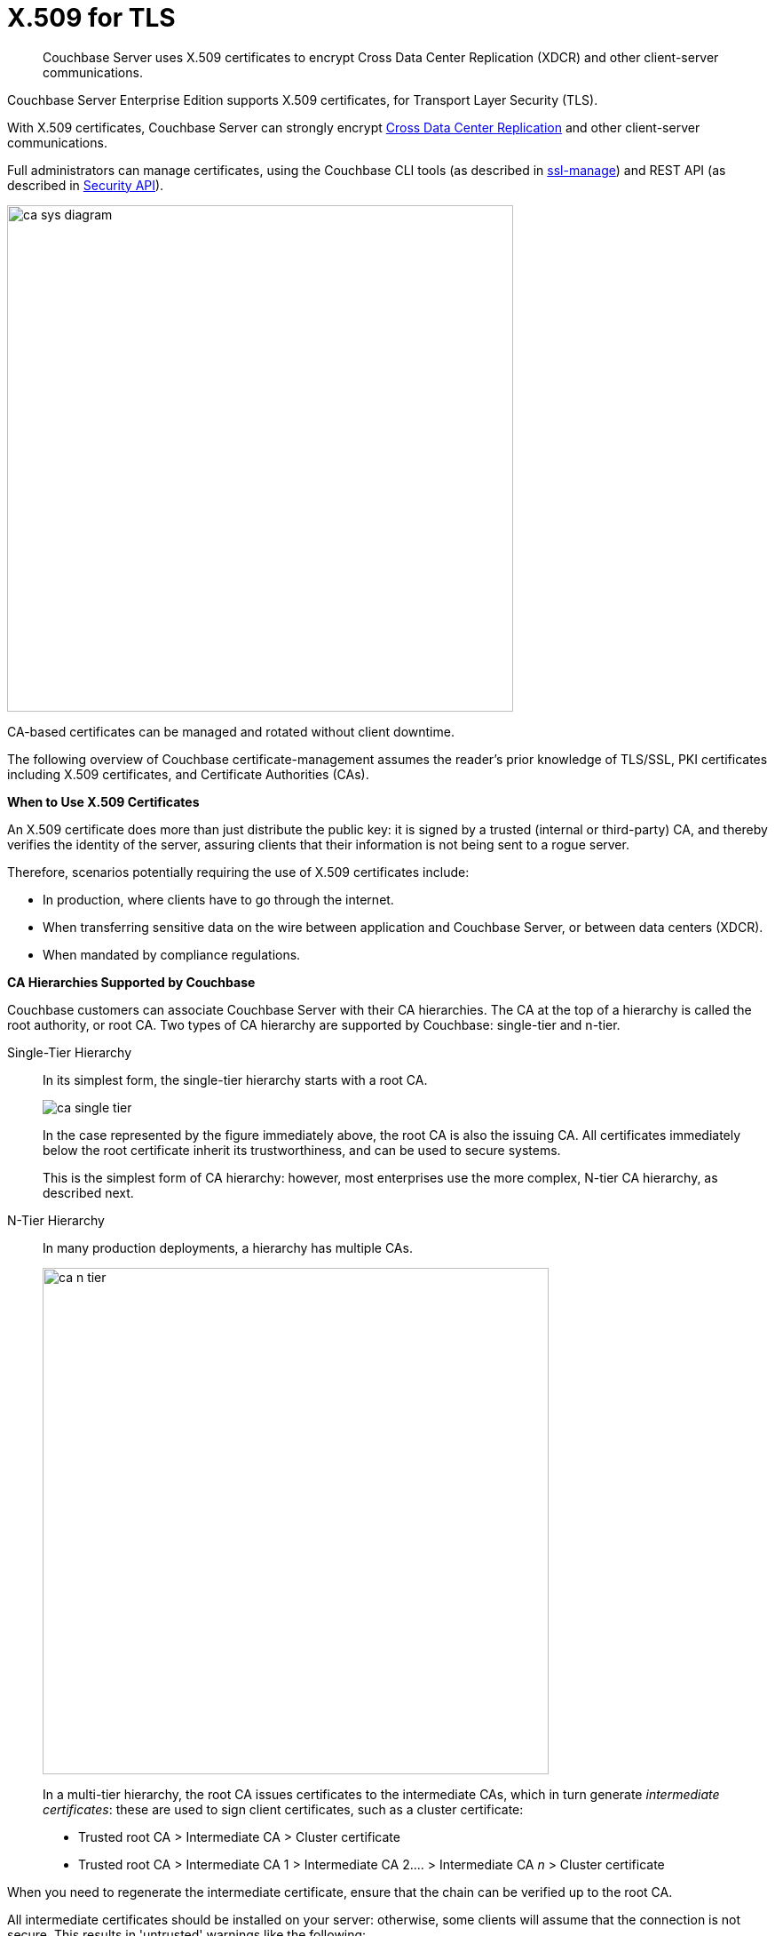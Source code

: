 = X.509 for TLS

[abstract]
Couchbase Server uses X.509 certificates to encrypt Cross Data Center Replication (XDCR) and other client-server communications.

Couchbase Server Enterprise Edition supports X.509 certificates, for Transport Layer Security (TLS).

With X.509 certificates, Couchbase Server can strongly encrypt http://developer.couchbase.com/documentation/server/4.1/xdcr/xdcr-intro.html[Cross Data Center Replication^] and other client-server communications.

Full administrators can manage certificates, using the Couchbase CLI tools (as described in xref:cli:cbcli/couchbase-cli-ssl-manage.adoc[ssl-manage]) and REST API (as described in xref:rest-api:rest-security.adoc[Security API]).

image::pict/ca_sys_diagram.png[,570]

CA-based certificates can be managed and rotated without client downtime.

The following overview of Couchbase certificate-management assumes the reader's prior knowledge of TLS/SSL, PKI certificates including X.509 certificates, and Certificate Authorities (CAs).

*When to Use X.509 Certificates*

An X.509 certificate does more than just distribute the public key: it is signed by a trusted (internal or third-party) CA, and thereby verifies the identity of the server, assuring clients that their information is not being sent to a rogue server.

Therefore, scenarios potentially requiring the use of X.509 certificates include:

* In production, where clients have to go through the internet.
* When transferring sensitive data on the wire between application and Couchbase Server, or between data centers (XDCR).
* When mandated by compliance regulations.

*CA Hierarchies Supported by Couchbase*

Couchbase customers can associate Couchbase Server with their CA hierarchies.
The CA at the top of a hierarchy is called the root authority, or root CA.
Two types of CA hierarchy are supported by Couchbase: single-tier and n-tier.

Single-Tier Hierarchy::
In its simplest form, the single-tier hierarchy starts with a root CA.
+
image::pict/ca_single_tier.png[,align=left]
+
In the case represented by the figure immediately above, the root CA is also the issuing CA.
All certificates immediately below the root certificate inherit its trustworthiness, and can be used to secure systems.
+
This is the simplest form of CA hierarchy: however, most enterprises use the more complex, N-tier CA hierarchy, as described next.

N-Tier Hierarchy::
In many production deployments, a hierarchy has multiple CAs.
+
image::pict/ca_n_tier.png[,570,align=left]
+
In a multi-tier hierarchy, the root CA issues certificates to the intermediate CAs, which in turn generate _intermediate certificates_: these are used to sign client certificates, such as a cluster certificate:

* Trusted root CA > Intermediate CA > Cluster certificate
* Trusted root CA > Intermediate CA 1 > Intermediate CA 2\.... > Intermediate CA _n_ > Cluster certificate


When you need to regenerate the intermediate certificate, ensure that the chain can be verified up to the root CA.

All intermediate certificates should be installed on your server: otherwise, some clients will assume that the connection is not secure.
This results in 'untrusted' warnings like the following:

image::pict/back-to-safety.png[,450,align=left]

To avoid such warnings, a server should always provide a complete _trust chain_.
The trust chain contains your certificate, concatenated with all intermediate certificates.

[[configuring-x.509]]
== Configuring X.509

This section explains how to configure X.509 certificates for TLS in Couchbase Server.
Note that choosing a root CA, the CA hierarchy, and obtaining a certificate from that CA chain to set up a Couchbase cluster are not within the scope of this document.

*X.509 Certificate Requirements and Best Practices*

Here are the basic requirements for using X.509 certificates in Couchbase:

* The certificate must be in available in the `.pem` format.
* The certificate must be an RSA key certificate.
* The current system time must fall between the times set in the certificate's properties `valid from` and `valid to`.
* Common name: This can be a certificate with a `nodename` (preferable), IP address, URI (`www.example.com`), or URI with a subject alternative name (SAN) certificate (`example.com` and `example.net`).
* The node certificate must be designated for server authentication, by setting the optional field of the certificate's property `enhanced key usage` to `Server Authentication`.

Recommended, best practices include:

* To avoid man-in-the-middle attacks, do not use wildcards with IP addresses in the certificate common name.
* Use an RSA key-length of 2048 bits or higher.
(As computing capabilities increase, longer RSA keys provide increased security.)

The certificate chain must be valid from the node certificate up to the root certificate: this can be verified using the https://www.openssl.org/docs/manmaster/man1/verify.html[OpenSSL validate certificate test^].

*Validating Server Identity*

The HTTPS specification mandates that HTTPS clients must be capable of verifying the identity of the server.
This requirement can potentially affect how you generate your X.509 certificates.
The HTTPS specification defines a generic mechanism for verifying the server identity, known as the HTTPS URL integrity check, which is the standard mechanism used by Web browsers.

*HTTPS URL integrity check*

The basic idea of the URL integrity check is that the server certificate's identity must match the server hostname.
This integrity check has an important impact on how you generate X.509 certificates for HTTPS: the certificate identity (usually the certificate subject DN’s common name) must match the name of the host on which Couchbase Server is deployed.

The URL integrity check is designed to prevent man-in-the-middle attacks.

Specify the certificate identity for the URL integrity check in one of the following ways:

Using the `commonName`:: The usual way to specify the certificate identity (for the purpose of the URL integrity check) is through the Common Name (CN) in the subject DN of the certificate.

Using the `subjectAltName`::
If you deploy a certificate on a multi-homed host, however, it may be practical to allow the certificate to be used with any of the multi-homed host names.
In this case, it is necessary to define a certificate with multiple, alternative identities, and this is only possible using the `subjectAltName` certificate-extension.

The HTTPS protocol also supports, in host names, the wildcard character *.
For example, you can define the `subjectAltName` as follows:

[source,bash]
----
subjectAltName=DNS:*.couchbase.com
----

This certificate identity matches any three-component host name in the domain `couchbase.com`.

NOTE: As a best practice, try to avoid using the wildcard character in the domain name.
Be sure never to do this accidentally by forgetting to type the dot (.) delimiter in front of the domain name.
For example, if you specified *couchbase.com, your certificate could be used in any domain that ends with the string `couchbase`.

*Couchbase Cluster Certificate*

The Couchbase cluster certificate is the root CA's public key `ca.pem`.
In the configuration steps shown in the following sections, `ca.pem` is the CA public key that should be configured in Couchbase as the cluster certificate.

When you load the cluster certificate into Couchbase, it is first checked to make sure it is a valid X.509 certificate.
Next, if the per-node certificates are not signed by the cluster certificate, a warning is shown for each node during configuration.
As the per-node certificates are updated, such that they are signed by the cluster certificate, the warning for each node goes away.

*Per Node Certificate*

The Couchbase cluster certificate is used to sign per-node Couchbase certificates, each containing the following:

* The node private key, which is named `pkey.key` as shown in the configuration steps below.
* The node public key certificate file, which is named `pkey.pem` as shown in the configuration steps below.
* The certificate chain file based on the supported CA hierarchy, This file is named `chain.pem` as shown in the configuration steps below.

.Private and public keys you need to have
[cols="100,143,334"]
|===
| | Key name | Description

.5+| Server-side files
| `ca.pem`
| Root CA public key or the cluster certificate.

| `int.pem`
| Intermediate public key.
There can be one or more intermediate public keys in the hierarchy.

| `pkey.key`
| Node private key per node (private key of the node).
Each node in the cluster must have its private key.

| `pkey.pem`
| Node public key (public key of the node).
Each node in the cluster must have its public key.

| `chain.pem`
| Concatenated chain file (chain file).
This file contains the node public key and the intermediate public keys that signed first the node key (pkey.pem) and then each other.
This file does not contain the CA public key.

.2+| Client-side files
| `ca.pem`
| CA public key, which should be configured on the client

| `chain.pem`
| Concatenated chain file (chain file)
|===

*Prepare for Configuration*

NOTE: If your CA authority supports automatic generation of certificates, you can skip the X.509 configuration steps.

Before you start configuring X.509 certificates for your nodes, assess your needs.

Where will you put the configured CA, intermediate, and node keys?::
All the keys and certificates are generated in a directory named SSLCA, which can be located anywhere on your machine.
+
The generated private node key (`pkey.key`) and chain certificate (`chain.pem`) must be posted in a specific place that is in the certificate trust path (such as [.path]_/Users/<username>/Library/Application\ Support/Couchbase/var/lib/couchbase/inbox/_ on MacOSX, or [.path]_/opt/couchbase/var/lib/couchbase/inbox/_) on Linux.

Do you have one or more nodes in the cluster?::
* With one node, you will generate one node directory inside the directory SSLCA that will contain the private node key (`pkey.key`) and the certificate chain file (`chain.pem`).
The node public key (`pkey.pem`) is included in the chain file.
* With multiple nodes, you need to add an appropriate number of node directories with distinctive names, such as `node-sales`, `node-hr,` or whatever your situation requires.

Do you have one or more intermediate CAs in your trust path?::
With only one CA, create one directory named `int`.
If you have multiple intermediate CAs, be sure to name them in a way that will allow you to stack them properly in the chain file, such as `int1`, `int2`, and so on.
+
This order will show that the intermediate CA closest to the node (which signed the node certificate) has the higher number, or in the sample below `int2`.
+
For example:
+
image::pict/chain-pem.png[,500,align=left]

[#sslconfig]
== Configure X.509 Certificates

The following steps configure X.509 certificates on Ubuntu 16: a root certificate is created with a single intermediate certificate and a single node certificate; and a chain certificate is created from the intermediate and node certificates.
The chain certificate and node private key are then made active for the current Couchbase Server-node.

Proceed as follows, using the `sudo` command where appropriate.

. Create environment variables for the naming of a directory-structure, within which will reside the certificates you create for root, intermediate, and node.
+
[source,bash]
----
export TOPDIR=SSLCA
export ROOT_DIR=rootdir
export NODE_DIR=nodedir
export INT_DIR=intdir
----
+
Note that in cases where multiple intermediate and/or node certificates are to be included in the certificate-chain, multiple intermediate and/or directories are required — one for each intermediate or node certificate.

. Create environment variables for each of the certificate-files to be created.
+
[source,bash]
----
export ROOT_CA=ca
export INTERMEDIATE=int
export NODE=pkey
export CHAIN=chain
----
+
Note that in cases where multiple intermediate and/or node certificates are to be included in the certificate-chain, additional environment-variable definitions — one for each of the additional intermediate and/or node certificates — are required.

. Create environment variables for the administrator-credentials to be used for certificate management, the IP address at which the Couchbase Server-node is located, and the username required for role-based access to a particular resource.
+
[source,bash]
----
export ADMINCRED=Administrator:password
export ip=10.143.173.101
export USERNAME=travel-sample
----
+
Note that in this example, the username is specified as `travel-sample`, which is typically associated with the *Bucket Full Access* role, on the bucket _travel-sample_.
For access to be fully tested, ensure that the `travel-sample` user has indeed been defined on the Couchbase Server-node, and is associated with the *Bucket Full Access* role.
(See xref:security-authorization.adoc[Authorization] for more information on RBAC.)

. Create a directory-structure in which, within a top-level directory named `SSLCA`, three subdirectories reside — `rootdir`, `intdir`, and `nodedir` — respectively to hold the certificates you create for root, intermediate, and node.
+
[source,bash]
----
mkdir ${TOPDIR}
cd ${TOPDIR}
mkdir ${ROOT_DIR}
mkdir ${INT_DIR}
mkdir ${NODE_DIR}
----

. Generate the root private key file (`ca.key`) and the public key file (`ca.pem`):
+
[source,bash]
----
cd ${ROOT_DIR}
openssl genrsa -out ${ROOT_CA}.key 2048
openssl req -new -x509 -days 3650 -sha256 -key ${ROOT_CA}.key \
-out ${ROOT_CA}.pem -subj '/C=UA/O=MyCompany/CN=MyCompanyRootCA'
----

. Generate, first, the intermediate private key (`int.key`); and secondly, the intermediate certificate signing-request (`int.csr`):
+
[source,bash]
----
cd ../${INT_DIR}
openssl genrsa -out ${INTERMEDIATE}.key 2048
openssl req -new -key ${INTERMEDIATE}.key -out ${INTERMEDIATE}.csr \
-subj '/C=UA/O=MyCompany/CN=MyCompanyIntermediateCA'
----

. Create the extension-file `v3_ca.ext`; in order to add extensions to the certificate, and to generate the certificate signing-request:
+
[source,bash]
----
cat <<EOF>> ./v3_ca.ext
subjectKeyIdentifier = hash
authorityKeyIdentifier = keyid:always,issuer:always
basicConstraints = CA:true
EOF
----

. Generate the intermediate public key (`int.pem`), based on the intermediate certificate signing-request (`int.csr`), and signed by the root public key (`ca.pem`).
+
[source,bash]
----
openssl x509 -req -in ${INTERMEDIATE}.csr \
-CA ../${ROOT_DIR}/${ROOT_CA}.pem -CAkey ../${ROOT_DIR}/${ROOT_CA}.key \
-CAcreateserial -CAserial ../${ROOT_DIR}/rootCA.srl -extfile ./v3_ca.ext \
-out ${INTERMEDIATE}.pem -days 365
----

. Generate, first, the node private key (`pkey.key`); secondly, the node certificate signing-request (`pkey.csr`); and thirdly, the node public key (`pkey.pem`).
+
[source,bash]
----
cd ../${NODE_DIR}
openssl genrsa -out ${NODE}.key 2048
openssl req -new -key ${NODE}.key -out ${NODE}.csr \
-subj "/C=UA/O=MyCompany/CN=${USERNAME}"
openssl x509 -req -in ${NODE}.csr -CA ../${INT_DIR}/${INTERMEDIATE}.pem \
-CAkey ../${INT_DIR}/${INTERMEDIATE}.key -CAcreateserial \
-CAserial ../${INT_DIR}/intermediateCA.srl -out ${NODE}.pem -days 365
----

. Generate the certificate chain-file, by concatenating the node and intermediate certificates.
This allows the client to verify the intermediate certificate against the root certificate.
+
[source,bash]
----
cd ..
cat ./${NODE_DIR}/${NODE}.pem ./${INT_DIR}/${INTERMEDIATE}.pem > ${CHAIN}.pem
----
+
Note that if multiple intermediate certificates are specified for concatenation in this way, the concatenation-order must correspond to the order of signing.
Thus, the node certificate, which appears in the first position, has been signed by the intermediate certificate, which therefore appears in the second position: and in cases where this intermediate certificate has itself been signed by a second intermediate certificate, the second intermediate certificate must appear in the third position, and so on.
+
Note also that the root certificate is never included in the chain.

. Manually copy the node private key (`pkey.key`) and the chain file (`chain.pem`) to the `inbox` folder of the Couchbase Server-node:
+
[source,bash]
----
mkdir /opt/couchbase/var/lib/couchbase/inbox/
cp ./${CHAIN}.pem /opt/couchbase/var/lib/couchbase/inbox/${CHAIN}.pem
chmod a+x /opt/couchbase/var/lib/couchbase/inbox/${CHAIN}.pem
cp ./${NODE_DIR}/${NODE}.key /opt/couchbase/var/lib/couchbase/inbox/${NODE}.key
chmod a+x /opt/couchbase/var/lib/couchbase/inbox/${NODE}.key
----

. Upload the root certificate, and activate it:
+
[source,bash]
----
curl -X POST --data-binary "@./${ROOT_DIR}/${ROOT_CA}.pem" \
http://${ADMINCRED}@${ip}:8091/controller/uploadClusterCA
curl -X POST http://${ADMINCRED}@${ip}:8091/node/controller/reloadCertificate
----
+
Note that alternatively, the following command-line interfaces can be used:
+
[source,bash]
----
couchbase-cli ssl-manage -c ${ip}:8091 -u Administrator -p password \
--upload-cluster-ca=./${ROOT_DIR}/${ROOT_CA}.pem
couchbase-cli ssl-manage -c ${ip}:8091 -u Administrator -p password \
--set-node-certificate
----

. For the current Couchbase Server-node, enable the client certificate:
+
[source,bash]
----
curl -u ${ADMINCRED} -v -X POST http://${ip}:8091/settings/clientCertAuth \
-d '{"state": "enable","prefixes": [{"path": "subject.cn","prefix": "","delimiter": ""}]}'
----
+
For further information on certificate-deployment, see xref:cli:cbcli/couchbase-cli-ssl-manage.adoc[ssl-manage] and xref:rest-api:rest-encryption.adoc[Encryption On-the-Wire API].

[#cert_auth_for_java_client]
== Provide Certificate-Based Authentication for a Java Client

Once the root certificate for a Couchbase Server-node has been deployed, a Java client can authenticate by means of an appropriately prepared keystore, and so gain access to the Data, Query, and Search Services.

For an overview, see xref:security-certs-auth.adoc[Certificate-Based Authentication]

Proceed as follows.
Note that these instructions assume use of the Ubuntu 16 environment configured in the preceding section, _Configure X.509 Certificates_.

. Define environment variables for the name of the keystore to be created, and its password.
+
[source,bash]
----
export KEYSTORE_FILE=my.keystore
export STOREPASS=storepass
----

. If necessary, install a package containing the `keytool` utility:
+
[source,bash]
----
sudo apt install openjdk-9-jre-headless
----

. Within the top-level, `SSLCA` directory that you created, generate the keystore.
Note that the password you specify for the alias, by means of the `--keypass` flag, must be identical to the password you specify for the keystore, by means of the `--storepass` flag.
In this case, both passwords are specified as `&#36;&#123;STOREPASS&#125;`; which resolves to `storepass`.
+
[source,bash]
----
keytool -genkey -keyalg RSA -alias selfsigned \
-keystore ${KEYSTORE_FILE} -storepass ${STOREPASS} -validity 360 -keysize 2048 \
-noprompt  -dname "CN=${USERNAME}, OU=None, O=None, L=None, S=None, C=US" -keypass ${STOREPASS}
----

. Generate the certificate signing-request:
+
[source,bash]
----
keytool -certreq -alias selfsigned -keyalg RSA -file my.csr \
-keystore ${KEYSTORE_FILE} -storepass ${STOREPASS} -noprompt
----

. Generate the client certificate, signing it with the intermediate private key:
+
[source,bash]
----
openssl x509 -req -in my.csr -CA ./${INT_DIR}/${INTERMEDIATE}.pem \
-CAkey ./${INT_DIR}/${INTERMEDIATE}.key -CAcreateserial -out clientcert.pem -days 365
----

. Add the root certificate to the keystore:
+
[source,bash]
----
keytool -import -trustcacerts -file ./${ROOT_DIR}/${ROOT_CA}.pem \
-alias root -keystore ${KEYSTORE_FILE} -storepass ${STOREPASS} -noprompt
----

. Add the intermediate certificate to the keystore:
+
[source,bash]
----
keytool -import -trustcacerts -file ./${INT_DIR}/${INTERMEDIATE}.pem \
-alias int -keystore ${KEYSTORE_FILE} -storepass ${STOREPASS} -noprompt
----

. Add the client certificate to the keystore:
+
[source,bash]
----
keytool -import -keystore ${KEYSTORE_FILE} -file clientcert.pem \
-alias selfsigned -storepass ${STOREPASS} -noprompt
----

This concludes preparation of the Java client's keystore.
Copy the file (in this case, `my.keystore`) to a location on a local filesystem from which the Java client can access it.

[#rotate-x509]
== Rotating X.509

Certificate rotation is needed when:

* A certificate expires.
* You move from an old CA authority to a new.
* There is a change in the policy of the certificates issued by the CA.
* A widespread breach of security has occurred in your system.

Certificate-renewal should be planned well before a certificate expires.
X.509 certificate-rotation in Couchbase is an online operation that does not require a node or cluster restart: applications maintain continued access to Couchbase Server, experiencing no downtime due to the rotation operation.

*How to Rotate a Couchbase Server X.509 Certificate*

. *Generate a new certificate.*
+
Before you rotate a certificate, you need to generate a new certificate.
+
Typically, your Certificate Authority will give you a self-service option to re-issue certificates.
If this is not the case, you can manually regenerate a new X509 certificate.

 .. Renew the root CA certificate
+
The root certificate authority is the topmost CA in a CA hierarchy.
Its validity period is typically the longest in the hierarchy: between 10 and 20 years.
+
NOTE: When you renew the root CA, you have the option of reusing its existing private key.
If you keep the same private key on your root CA, all certificates can continue to validate successfully against the new root; all that is required of you is to trust the new root.

 .. Generate the root CA for the first time
+
[source,bash]
----
openssl genrsa -out ca.key 2048
openssl req -new -x509  -days 3650 -sha256 -key ca.key -out ca.pem \
-subj '/C=UA/O=My Company/CN=My Company Root CA'
----

 .. After ten years, the renewal time for the root CA comes up.
  *** Renew the root CA using the existing `ca.key`:
+
[source,bash]
----
openssl req -new -key ca.key -out newcsr.csr
openssl x509 -req -days 3650 -sha256 -in newcsr.csr \
-signkey newca.key -out newca.pem
----

  *** Generate a completely new root CA:
+
[source,bash]
----
openssl genrsa -out newca.key 2048
openssl req -new -x509  -days 3650 -sha256 -key newca.key \
-out newca.pem -subj '/C=UA/O=My Company/CN=My Company Root CA'
----
 .. Renew the intermediate certificates.
+
For the intermediate CAs, a possible strategy might be to renew them for a year to six months before they expire, and reuse the existing key.
+
By replacing the old chain file with the new chain file (which contains the updated intermediate certificates), rotation of the intermediate certificates can be performed:
+
[source,bash]
----
cat pkey.pem ../int/newint.pem \
<possibly other intermediate CAs> > chain.pem
----

. *Deploy the CA public key and intermediate certificates*
+
Before modifying anything on the server-side, deploy the CA public key and intermediate certificates in the certificate-stores used by your client browser and the SDK language.
+
For example, here are steps to do that for http://www.cyberciti.biz/faq/firefox-adding-trusted-ca/[Firefox^] and http://blogmines.com/blog/how-to-import-a-certificate-in-google-chrome/[Chrome^].

. *Rotate certificates on the server*
 .. Configure the new root CA certificate (`newca.pem` is the new root CA certificate).
  *** Using CLI:
+
[source,bash]
----
couchbase-cli ssl-manage -c <node-name>:8091 -u Administrator \
-p password --upload-cluster-ca=newca.pem
----

  *** Using REST:
+
[source,bash]
----
curl -X POST \
--data-binary "@newca.pem" http://Administrator:password@127.0.0.1:8091/controller/uploadClusterCA
----
 .. Configure the new intermediate and node certificate.
+
For each node, copy over new `chain.pem` file, and per node private key (new `pkey.pem` file, if the node certificate is rotated) to the `inbox` folder.

  *** Using CLI:
+
[source,bash]
----
couchbase-cli ssl-manage -c <node-name>:8091 -u Administrator \
-p password --set-node-certificate
----

  *** Using REST:
+
[source,bash]
----
curl -X \
POST http://Administrator:password@[node-name]:8091/node/controller/reloadCertificate
----
. *Test the server CA certificate*
+
You can also use OpenSSL's `s_client` by trying to connect to a server that you know is using a certificate signed by the CA that you just installed:
+
[source,bash]
----
openssl s_client \
-connect https://<hostname>:8091 -CApath <root ca public key>
----

. *Troubleshoot X.509 certificates*
+
During the development process these external tools might come in handy for verifying and debugging SSL traffic:

 ** [.cmd]`openssl`: OpenSSL command line tool
 ** wireshark: Network traffic analyzer
 ** nmap: Sophisticated security scanner

. *Revert from the X.509 to the self-signed certificate*
+
If you configured Couchbase to use X.509 certificates, and you want to go back to the self-signed certificates, you can do this by regenerating the self-signed cluster certificate, using CLI or REST.
+
WARNING: Moving from CA certificates to self-signed certificates causes application-downtime, because you need to reconfigure the self-signed cluster-certificate on the client-machines after self-signed certificate's regeneration.

 ** Using CLI:
+
[source,bash]
----
couchbase-cli ssl-manage -c <hostname>:8091 -u Administrator -p password \
--regenerate-cert=/tmp/test.pem
----

 ** Using REST:
+
[source,bash]
----
curl -X POST  http://Administrator:password@remoteHost:8091/controller/regenerateCertificate
----

[#trbl-x509]
== Troubleshooting X.509

This section lists the error messages connected to the configuration of cluster and node certificates in Couchbase.

*Cluster CA Certificates*

Here are error messages you might encounter when configuring the cluster CA certificate, and suggested corrective actions:

.Error messages when configuring cluster CA certificates
|===
| Couchbase Error Message | Description | Suggested User Action

| `Certificate should not be empty`
| This error message can occur if the request body of the certificate is empty.
| Open the certificate file, and verify whether it is empty or not.
The certificate file should be readable using openssl or via online SSL tools such as https://www.sslchecker.com/certdecoder[sslchecker^].

| `Certificate is not valid at this time`
| This error message can occur if the certificate has expired, or is not yet valid.
| Verify whether the certificate validity-dates (begins on, and expires on) are currently valid corresponding to the server clock time.

| `Malformed certificate`
| This error message can occur due to many reasons - an extra space in the certificate digest body, incorrect certificate format, and so on.
| Use a properly configured certificate, and make sure it’s readable, using `openssl`.
It should look as follows: Certificate begins with

`-----BEGIN CERTIFICATE-----`

and ends with

`-----END CERTIFICATE-----`

on a new line with no spaces before or after.

| `Only one certificate per request is allowed`
| Appears when the file contains more than one key or certificate.
| Open the `.pem` file, and make sure that it has only a single certificate digest (such as single `BEGIN CERTIFICATE,` `END CERTIFICATE` pragmas).

| `Encrypted certificates are not supported`
| This error message can occur if you are trying to load a certificate that is encrypted.
Verify by opening the certificate file.
If you see something similar to the line shown below, you will know your certificate is encrypted.:

`-----BEGIN RSA PRIVATE KEY-----`
a|
Couchbase does not support encrypted certificates.
Decrypt the certificate with `openssl` before loading the certificate in Couchbase.

[source,bash]
----
openssl rsa -in privateKey.pem -out newPrivateKey.pem
----

| `Invalid certificate type: ~s`
| Appears when a header other than `BEGIN CERTIFICATE` has been found.
| Open the certificate file, and verify whether it is a valid certificate.
The certificate file should be readable using `openssl` or via online SSL tools such as https://www.sslchecker.com/certdecoder[sslchecker^].
|===

*Node Certificates*

Here are some error messages you might encounter when configuring the node certificate and the suggested corrective actions:

.Error messages when configuring node certificates
|===
| Couchbase Error Message | Description | Suggested User Action

| `Cluster CA needs to be set before setting node certificate`
| This error can occur when your cluster is still using the self-generated certificate, and you are attempting to configure a node certificate.
| Set up the cluster CA certificate before configuring the per node certificate.

| `Incorrectly configured certificate chain.
<Error>`
| Denotes an invalid certificate in the chain file when configuring Couchbase.
| Chain file should contain a sequence of PEM (base64) encoded X.509 certificates ordered from leaf to and including the intermediate certificate authorities.

| `Unable to read private key file <Path>.
<Error>`
| `<Error>` is one of the file read errors.
| Make sure that you have copied an unencrypted version of the private key file to the inbox folder on the Couchbase node.

| `Unable to read certificate chain file <Path>.
<Error>`
| `<Error>` is one of the file read errors.
| Make sure that you have copied an unencrypted version of the chain file to the inbox folder on the Couchbase node.

| `Invalid private key type: <Type>`
| The private key has an unsupported header.
| Make sure that you use a valid private key file.

| `Provided certificate doesn't match provided private key`
| The certificate doesn't recognize the message signed with a private key.
| Be sure that you use a complete key pair

| `Encrypted keys are not supported`
| The private key is encrypted.
| Couchbase does not support encrypted keys.
You should decrypt the private key with OpenSSL before loading the certificate in Couchbase.

| `Provided private key contains incorrect number of entries`
| The private key is a chain of entries.
| The private key file should contain a single key digest.

| `Malformed or unsupported private key format`
| The private key cannot be used.
| Open the key file, and verify whether it is a valid private key.
The certificate file should be readable using `openssl`.

| `File does not exist`
| The file is missing, does not exist.
| Add the missing file.

| `Missing permission for reading the file, or for searching one of the parent directories`
| You don't have the proper permissions to read the file or to search its parent directories.
| Change the permissions to allow you to read the file.
|===
